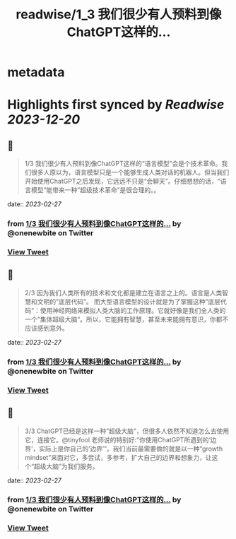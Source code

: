 :PROPERTIES:
:title: readwise/1_3 我们很少有人预料到像ChatGPT这样的...
:END:


* metadata
:PROPERTIES:
:author: [[onenewbite on Twitter]]
:full-title: "1/3 我们很少有人预料到像ChatGPT这样的..."
:category: [[tweets]]
:url: https://twitter.com/onenewbite/status/1630032856633462784
:image-url: https://pbs.twimg.com/profile_images/1585995910521446400/OXrx3eAV.jpg
:END:

* Highlights first synced by [[Readwise]] [[2023-12-20]]
** 📌
#+BEGIN_QUOTE
1/3 我们很少有人预料到像ChatGPT这样的“语言模型”会是个技术革命。我们很多人原以为，语言模型只是一个能够生成人类对话的机器人。但当我们开始使用ChatGPT之后发现，它远远不只是“会聊天”。仔细想想的话，“语言模型”能带来一种”超级技术革命”是很合理的。。 
#+END_QUOTE
    date:: [[2023-02-27]]
*** from _1/3 我们很少有人预料到像ChatGPT这样的..._ by @onenewbite on Twitter
*** [[https://twitter.com/onenewbite/status/1630032856633462784][View Tweet]]
** 📌
#+BEGIN_QUOTE
2/3 因为我们人类所有的技术和文化都是建立在语言之上的。语言是人类智慧和文明的”底层代码”。
而大型语言模型的设计就是为了掌握这种”底层代码“：使用神经网络来模拟人类大脑的工作原理。它就好像是我们全人类的一个”集体超级大脑“。所以，它能拥有智慧，甚至未来能拥有意识，你都不应该感到意外。 
#+END_QUOTE
    date:: [[2023-02-27]]
*** from _1/3 我们很少有人预料到像ChatGPT这样的..._ by @onenewbite on Twitter
*** [[https://twitter.com/onenewbite/status/1630032858457989122][View Tweet]]
** 📌
#+BEGIN_QUOTE
3/3 ChatGPT已经是这样一种”超级大脑”，但很多人依然不知道怎么去使用它，连接它。@tinyfool 老师说的特别好:”你使用ChatGPT所遇到的‘边界’，实际上是你自己的’边界’”。我们当前最需要做的就是以一种”growth mindset”来面对它，多尝试，多参考，扩大自己的边界和想象力，让这个“超级大脑”为我们服务。 
#+END_QUOTE
    date:: [[2023-02-27]]
*** from _1/3 我们很少有人预料到像ChatGPT这样的..._ by @onenewbite on Twitter
*** [[https://twitter.com/onenewbite/status/1630032860651601921][View Tweet]]